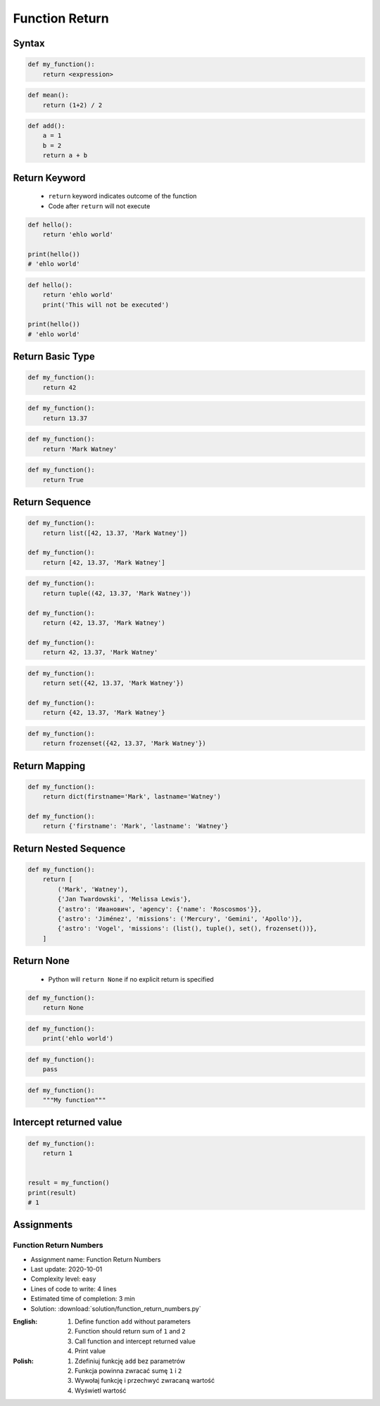 .. _Function Return:

***************
Function Return
***************


Syntax
======
.. code-block:: python

    def my_function():
        return <expression>

.. code-block:: python

    def mean():
        return (1+2) / 2

.. code-block:: python

    def add():
        a = 1
        b = 2
        return a + b


Return Keyword
==============
.. highlights::
    * ``return`` keyword indicates outcome of the function
    * Code after ``return`` will not execute

.. code-block:: python

    def hello():
        return 'ehlo world'

    print(hello())
    # 'ehlo world'

.. code-block:: python

    def hello():
        return 'ehlo world'
        print('This will not be executed')

    print(hello())
    # 'ehlo world'


Return Basic Type
=================
.. code-block:: python

    def my_function():
        return 42

.. code-block:: python

    def my_function():
        return 13.37

.. code-block:: python

    def my_function():
        return 'Mark Watney'

.. code-block:: python

    def my_function():
        return True


Return Sequence
===============
.. code-block:: python

    def my_function():
        return list([42, 13.37, 'Mark Watney'])

    def my_function():
        return [42, 13.37, 'Mark Watney']

.. code-block:: python

    def my_function():
        return tuple((42, 13.37, 'Mark Watney'))

    def my_function():
        return (42, 13.37, 'Mark Watney')

    def my_function():
        return 42, 13.37, 'Mark Watney'

.. code-block:: python

    def my_function():
        return set({42, 13.37, 'Mark Watney'})

    def my_function():
        return {42, 13.37, 'Mark Watney'}

.. code-block:: python

    def my_function():
        return frozenset({42, 13.37, 'Mark Watney'})


Return Mapping
==============
.. code-block:: python

    def my_function():
        return dict(firstname='Mark', lastname='Watney')

    def my_function():
        return {'firstname': 'Mark', 'lastname': 'Watney'}


Return Nested Sequence
======================
.. code-block:: python

    def my_function():
        return [
            ('Mark', 'Watney'),
            {'Jan Twardowski', 'Melissa Lewis'},
            {'astro': 'Иванович', 'agency': {'name': 'Roscosmos'}},
            {'astro': 'Jiménez', 'missions': ('Mercury', 'Gemini', 'Apollo')},
            {'astro': 'Vogel', 'missions': (list(), tuple(), set(), frozenset())},
        ]


Return None
===========
.. highlights::
    * Python will ``return None`` if no explicit return is specified

.. code-block:: python

    def my_function():
        return None

.. code-block:: python

    def my_function():
        print('ehlo world')

.. code-block:: python

    def my_function():
        pass

.. code-block:: python

    def my_function():
        """My function"""


Intercept returned value
========================
.. code-block:: python

    def my_function():
        return 1


    result = my_function()
    print(result)
    # 1


Assignments
===========

Function Return Numbers
-----------------------
* Assignment name: Function Return Numbers
* Last update: 2020-10-01
* Complexity level: easy
* Lines of code to write: 4 lines
* Estimated time of completion: 3 min
* Solution: :download:`solution/function_return_numbers.py`

:English:
    #. Define function ``add`` without parameters
    #. Function should return sum of ``1`` and ``2``
    #. Call function and intercept returned value
    #. Print value

:Polish:
    #. Zdefiniuj funkcję ``add`` bez parametrów
    #. Funkcja powinna zwracać sumę ``1`` i ``2``
    #. Wywołaj funkcję i przechwyć zwracaną wartość
    #. Wyświetl wartość
